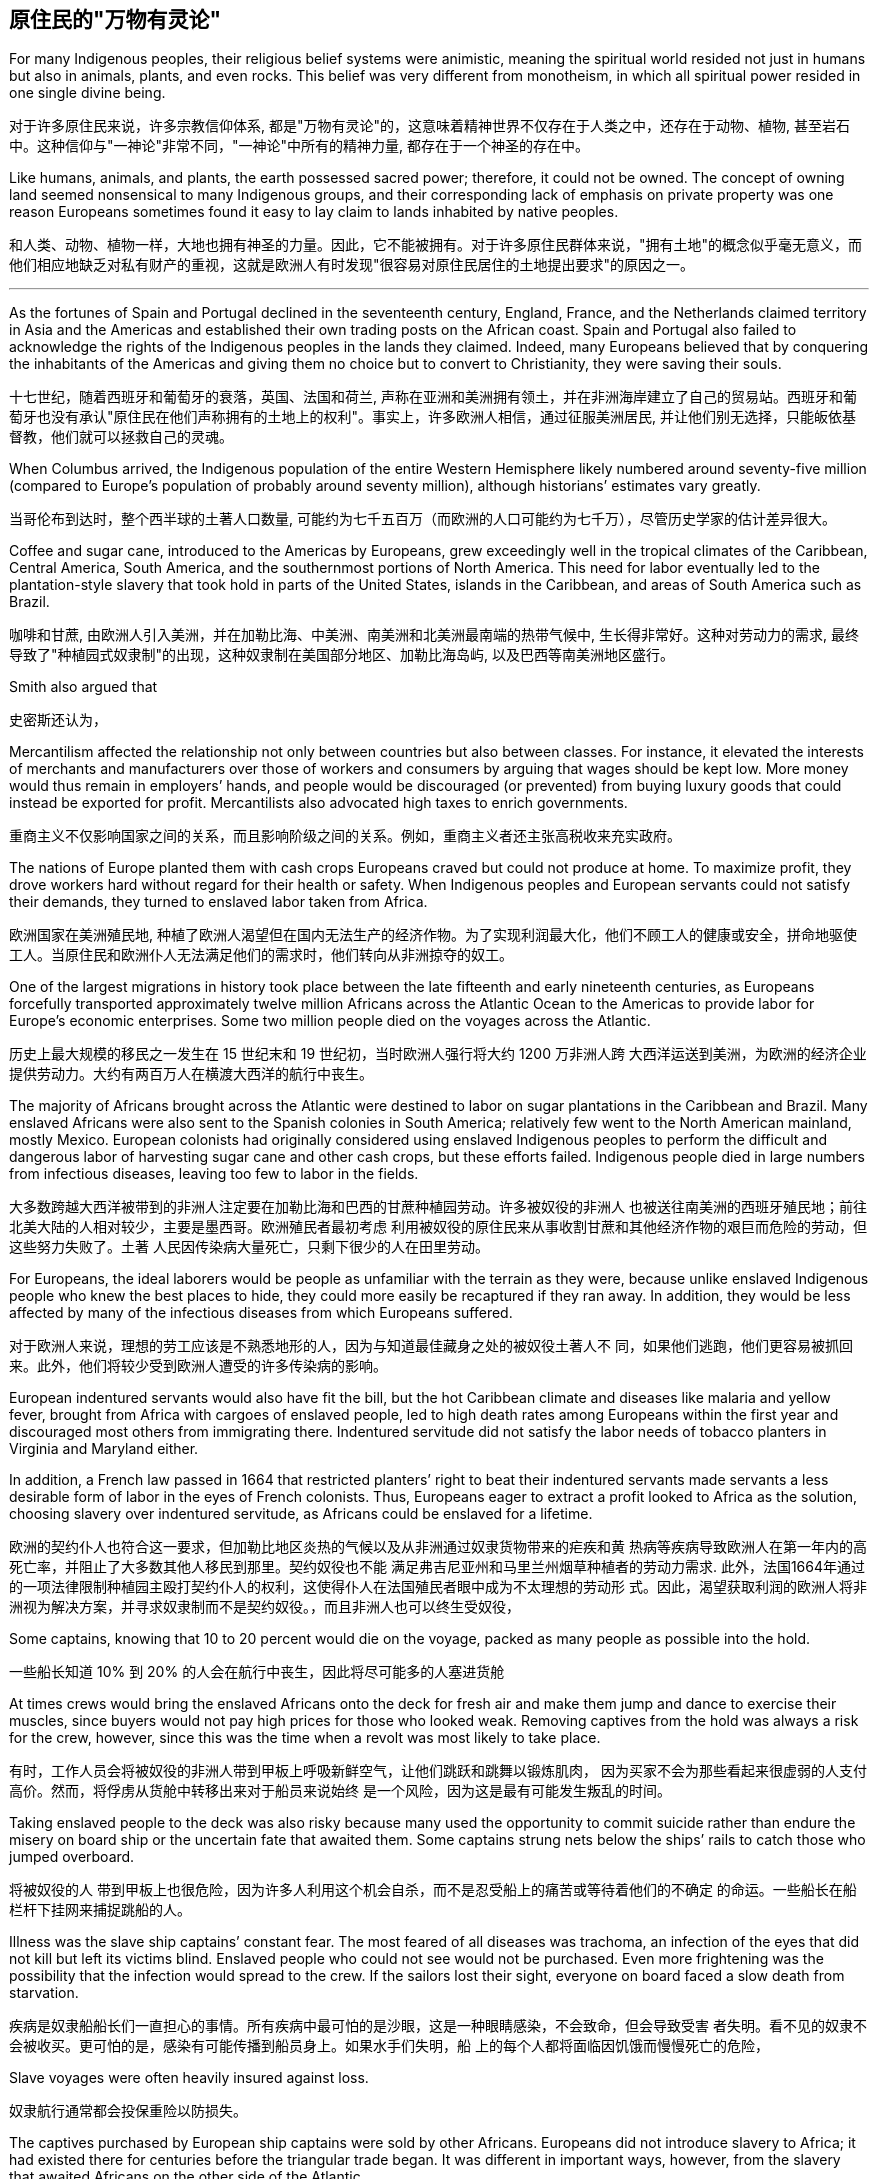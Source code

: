 




== 原住民的"万物有灵论"


For many Indigenous peoples, their religious belief systems were animistic, meaning the spiritual world resided not just in humans but also in animals, plants, and even rocks. This belief was very different from monotheism, in which all spiritual power resided in one single divine being.

对于许多原住民来说，许多宗教信仰体系, 都是"万物有灵论"的，这意味着精神世界不仅存在于人类之中，还存在于动物、植物, 甚至岩石中。这种信仰与"一神论"非常不同，"一神论"中所有的精神力量, 都存在于一个神圣的存在中。

Like humans, animals, and plants, the earth possessed sacred power; therefore, it could not be owned. The concept of owning land seemed nonsensical to many Indigenous groups, and their corresponding lack of emphasis on private property was one reason Europeans sometimes found it easy to lay claim to lands inhabited by native peoples.

和人类、动物、植物一样，大地也拥有神圣的力量。因此，它不能被拥有。对于许多原住民群体来说，"拥有土地"的概念似乎毫无意义，而他们相应地缺乏对私有财产的重视，这就是欧洲人有时发现"很容易对原住民居住的土地提出要求"的原因之一。




'''


As the fortunes of Spain and Portugal declined in the seventeenth century, England, France, and the Netherlands claimed territory in Asia and the Americas and established their own trading posts on the African coast. Spain and Portugal also failed to acknowledge the rights of the Indigenous peoples in the lands they claimed. Indeed, many Europeans believed that by conquering the inhabitants of the Americas and giving them no choice but to convert to Christianity, they were saving their souls.



十七世纪，随着西班牙和葡萄牙的衰落，英国、法国和荷兰, 声称在亚洲和美洲拥有领土，并在非洲海岸建立了自己的贸易站。西班牙和葡萄牙也没有承认"原住民在他们声称拥有的土地上的权利"。事实上，许多欧洲人相信，通过征服美洲居民, 并让他们别无选择，只能皈依基督教，他们就可以拯救自己的灵魂。

When Columbus arrived, the Indigenous population of the entire Western Hemisphere likely numbered around seventy-five million (compared to Europe’s population of probably around seventy million), although historians’ estimates vary greatly.

当哥伦布到达时，整个西半球的土著人口数量, 可能约为七千五百万（而欧洲的人口可能约为七千万），尽管历史学家的估计差异很大。

Coffee and sugar cane, introduced to the Americas by Europeans, grew exceedingly well in the tropical climates of the Caribbean, Central America, South America, and the southernmost portions of North America. This need for labor eventually led to the plantation-style slavery that took hold in parts of the United States, islands in the Caribbean, and areas of South America such as Brazil.

咖啡和甘蔗, 由欧洲人引入美洲，并在加勒比海、中美洲、南美洲和北美洲最南端的热带气候中, 生长得非常好。这种对劳动力的需求, 最终导致了"种植园式奴隶制"的出现，这种奴隶制在美国部分地区、加勒比海岛屿, 以及巴西等南美洲地区盛行。







































Smith also argued that

史密斯还认为，





Mercantilism affected the relationship not only between countries but also between classes. For instance, it elevated the interests of merchants and manufacturers over those of workers and consumers by arguing that wages should be kept low. More money would thus remain in employers’ hands, and people would be discouraged (or prevented) from buying luxury goods that could instead be exported for profit. Mercantilists also advocated high taxes to enrich governments.

重商主义不仅影响国家之间的关系，而且影响阶级之间的关系。例如，重商主义者还主张高税收来充实政府。

The nations of Europe planted them with cash crops Europeans craved but could not produce at home. To maximize profit, they drove workers hard without regard for their health or safety. When Indigenous peoples and European servants could not satisfy their demands, they turned to enslaved labor taken from Africa.

欧洲国家在美洲殖民地, 种植了欧洲人渴望但在国内无法生产的经济作物。为了实现利润最大化，他们不顾工人的健康或安全，拼命地驱使工人。当原住民和欧洲仆人无法满足他们的需求时，他们转向从非洲掠夺的奴工。

One of the largest migrations in history took place between the late fifteenth and early nineteenth centuries, as Europeans forcefully transported approximately twelve million Africans across the Atlantic Ocean to the Americas to provide labor for Europe’s economic enterprises. Some two million people died on the voyages across the Atlantic.

历史上最大规模的移民之一发生在 15 世纪末和 19 世纪初，当时欧洲人强行将大约 1200 万非洲人跨 大西洋运送到美洲，为欧洲的经济企业提供劳动力。大约有两百万人在横渡大西洋的航行中丧生。

The majority of Africans brought across the Atlantic were destined to labor on sugar plantations in the Caribbean and Brazil. Many enslaved Africans were also sent to the Spanish colonies in South America; relatively few went to the North American mainland, mostly Mexico. European colonists had originally considered using enslaved Indigenous peoples to perform the difficult and dangerous labor of harvesting sugar cane and other cash crops, but these efforts failed. Indigenous people died in large numbers from infectious diseases, leaving too few to labor in the fields.

大多数跨越大西洋被带到的非洲人注定要在加勒比海和巴西的甘蔗种植园劳动。许多被奴役的非洲人 也被送往南美洲的西班牙殖民地；前往北美大陆的人相对较少，主要是墨西哥。欧洲殖民者最初考虑 利用被奴役的原住民来从事收割甘蔗和其他经济作物的艰巨而危险的劳动，但这些努力失败了。土著 人民因传染病大量死亡，只剩下很少的人在田里劳动。

For Europeans, the ideal laborers would be people as unfamiliar with the terrain as they were, because unlike enslaved Indigenous people who knew the best places to hide, they could more easily be recaptured if they ran away. In addition, they would be less affected by many of the infectious diseases from which Europeans suffered.

对于欧洲人来说，理想的劳工应该是不熟悉地形的人，因为与知道最佳藏身之处的被奴役土著人不 同，如果他们逃跑，他们更容易被抓回来。此外，他们将较少受到欧洲人遭受的许多传染病的影响。

European indentured servants would also have fit the bill, but the hot Caribbean climate and diseases like malaria and yellow fever, brought from Africa with cargoes of enslaved people, led to high death rates among Europeans within the first year and discouraged most others from immigrating there. Indentured servitude did not satisfy the labor needs of tobacco planters in Virginia and Maryland either.

In addition, a French law passed in 1664 that restricted planters’ right to beat their indentured servants made servants a less desirable form of labor in the eyes of French colonists. Thus, Europeans eager to extract a profit looked to Africa as the solution, choosing slavery over indentured servitude, as Africans could be enslaved for a lifetime.

欧洲的契约仆人也符合这一要求，但加勒比地区炎热的气候以及从非洲通过奴隶货物带来的疟疾和黄 热病等疾病导致欧洲人在第一年内的高死亡率，并阻止了大多数其他人移民到那里。契约奴役也不能 满足弗吉尼亚州和马里兰州烟草种植者的劳动力需求. 此外，法国1664年通过 的一项法律限制种植园主殴打契约仆人的权利，这使得仆人在法国殖民者眼中成为不太理想的劳动形 式。因此，渴望获取利润的欧洲人将非洲视为解决方案，并寻求奴隶制而不是契约奴役。，而且非洲人也可以终生受奴役，

Some captains, knowing that 10 to 20 percent would die on the voyage, packed as many people as possible into the hold.

一些船长知道 10% 到 20% 的人会在航行中丧生，因此将尽可能多的人塞进货舱

At times crews would bring the enslaved Africans onto the deck for fresh air and make them jump and dance to exercise their muscles, since buyers would not pay high prices for those who looked weak. Removing captives from the hold was always a risk for the crew, however, since this was the time when a revolt was most likely to take place.

有时，工作人员会将被奴役的非洲人带到甲板上呼吸新鲜空气，让他们跳跃和跳舞以锻炼肌肉， 因为买家不会为那些看起来很虚弱的人支付高价。然而，将俘虏从货舱中转移出来对于船员来说始终 是一个风险，因为这是最有可能发生叛乱的时间。

Taking enslaved people to the deck was also risky because many used the opportunity to commit suicide rather than endure the misery on board ship or the uncertain fate that awaited them. Some captains strung nets below the ships’ rails to catch those who jumped overboard.

将被奴役的人 带到甲板上也很危险，因为许多人利用这个机会自杀，而不是忍受船上的痛苦或等待着他们的不确定 的命运。一些船长在船栏杆下挂网来捕捉跳船的人。

Illness was the slave ship captains’ constant fear. The most feared of all diseases was trachoma, an infection of the eyes that did not kill but left its victims blind. Enslaved people who could not see would not be purchased. Even more frightening was the possibility that the infection would spread to the crew. If the sailors lost their sight, everyone on board faced a slow death from starvation.

疾病是奴隶船船长们一直担心的事情。所有疾病中最可怕的是沙眼，这是一种眼睛感染，不会致命，但会导致受害 者失明。看不见的奴隶不会被收买。更可怕的是，感染有可能传播到船员身上。如果水手们失明，船 上的每个人都将面临因饥饿而慢慢死亡的危险，

Slave voyages were often heavily insured against loss.

奴隶航行通常都会投保重险以防损失。

The captives purchased by European ship captains were sold by other Africans. Europeans did not introduce slavery to Africa; it had existed there for centuries before the triangular trade began. It was different in important ways, however, from the slavery that awaited Africans on the other side of the Atlantic.

欧洲船长购买的俘虏被其他非洲人出售。欧洲人并没有将奴隶制引入非洲；而是欧洲人将奴隶制引入 了非洲。在三角贸易开始之前，它已经在那里存在了几个世纪。然而，它在一些重要方面与大西洋彼 岸的非洲人所面临的奴隶制有所不同。

Slavery existed in numerous African societies, and there were many ways in which a person could become enslaved. In some societies, slavery served as punishment for a crime. In others, people could be enslaved or sell their children into slavery to pay a debt. In times of hardship like famine, parents might sell children to more prosperous people to earn money to support themselves and ensure their children would be fed. In many societies, enslaved people were taken as prisoners of war.

许多非洲社会都存在奴隶制，一个人可以通过多种方式成为奴隶。在某些社会，奴隶制是对犯罪的惩 罚。在其他情况下，人们可能会被奴役或将自己的孩子卖为奴隶以偿还债务。在饥荒等困难时期，父 母可能会将孩子卖给更富裕的人，以赚钱养活自己并确保孩子有饭吃。在许多社会中，奴隶被当作战 俘。

Those enslaved to pay a debt gained their freedom once the debt had been settled. Africans regarded slavery as an unfortunate fate that might befall anyone; being enslaved did not imply an inherent difference or inferiority.

那些被奴役以偿还债务的人，一旦债务得到解决， 就获得了自由.非洲人认为奴隶制是一种可能降临到任何人身上的不幸 命运。被奴役并不意味着固有的差异或自卑。

Slavery in the Americas was different. It was chattel slavery, in which one person is owned by another as a piece of property like an inanimate object. The enslaved had no status or legal rights as persons. They could be bought, sold, inherited, or given to another. They had no right to control their own bodies or their own labor, and they could be compelled to do whatever the slaveholder wished. Their status could be passed on to their children; in all the European colonies in the Americas, the child of an enslaved woman was born enslaved. Although chattel slavery also existed in Africa, this was the only form of slavery that existed in the Americas.

美洲的奴隶制则不同。这就是动产奴隶制，一个人像无生命的物体一样被另一个人拥有作为财产。被 奴役者没有作为人的地位或合法权利。它们可以被购买、出售、继承或赠予他人。他们无权控制自己 的身体或自己的劳动，他们可能被迫做奴隶主想做的任何事。他们的地位可以传给他们的孩子；在美 洲的所有欧洲殖民地，一名被奴役的妇女的孩子生下来就是奴隶。虽然非洲也存在动产奴隶制，但这 是美洲存在的唯一形式的奴隶制。

Slave traders commonly chained their captives together on the journey, and devices were sometimes fixed to captives’ necks so that if they managed to escape, they would die of thirst because they could not lower their heads into streams to drink. Once they reached the coast, the traders stripped them naked and shaved their heads to keep them free of lice. The traders then greased their bodies with palm oil to make them look fit and healthy when buyers came.

奴 隶贩子通常在旅途中将他们的俘虏锁在一起，有时还会在俘虏的脖子上固定一些装置，这样如果他们 成功逃脱，他们就会渴死，因为他们无法低头入溪喝水。当他们到达海岸时，商人们就把他们脱光衣 服，并剃光头以防止虱子。然后，商贩们在自己的身体上涂上棕榈油，以便在买家到来时让他们看起 来健美健康。

A number of slave trading ports flourished on the western coast of Africa from the fifteenth through the eighteenth centuries. Among them were Ouidah (Whydah), Grand-Popo, Jaquim, and Porto-Novo in modern Benin; Badagry in Nigeria; and Little Popo in Togo.

Some African city-states and kingdoms became wealthy from the slave trade.

从十五世纪到十八世纪，非洲西海岸有许多奴隶贸易港口蓬勃发展。其中包括现代贝宁的维达 （Ouidah）、大波波（Grand-Popo） 、雅金（Jaquim ）和波多诺伏（Porto-Novo ）；尼日利亚的巴 达格里；和多哥的小波波。一些非洲城邦和王国通过奴隶贸易致富.

When slave traders captured young adults, no one remained to care for children and the elderly, and fewer people were left to reproduce. To compensate for the disappearance of so many young men, who were the laborers most preferred by plantation owners, many African ethnic groups adopted polygyny.

当奴隶贩子俘虏年轻人时，就没有人留下来照顾儿童和老人，留下来繁 衍后代的人也更少了。为了弥补种植园主最青睐的大量年轻人的消失，许多非 洲民族实行一夫多妻制

The importation of European textiles, according to some historians, spurred the industrialization of the European textile industry while harming African cloth producers, who could not compete on quantity or price. Weavers continued to produce goods for local markets, but no continent-wide market for African textiles ever had an opportunity to develop because Europeans already dominated the field. There were similar consequences for the African metal industry.

一些历史学家认为，欧洲纺织品的 进口刺激了欧洲纺织业的工业化，同时损害了非洲布料生产商的利益，因为非洲布料生产商无法在数 量或价格上进行竞争。织布工继续为当地市场生产商品，但非洲纺织品的整个大陆市场从未有过发展 的机会，因为欧洲人已经在该领域占据主导地位。非洲金属工业也遭受了类似的后果。(一步落后，步步落后，所以科技竞争绝不能落后，否则就只能从产业链低端做起，跟中国一样，付出代价，才能慢慢向上爬)

These effects have been long-lasting. One scholar has demonstrated that the areas from which the most enslaved people were taken are today the poorest in Africa.

Other studies have shown that people from ethnic groups most likely to have been subject to the slave trade are less likely to trust others than are people from less affected groups.

这些影响是持久的。一位学者证明，被奴役最多的地区如今是非洲最贫穷的地区. 其他研究表 明，与受影响较小的群体相比，最有可能遭受奴隶贸易的族群的人不太可能信任他人。(西方人对自己历史的罪恶有深刻的反省，不像中国一样，把自己的罪恶只想掩盖)

Most of the crops grown by enslaved Africans in the Americas were labor intensive.

。美洲被奴役的非洲人种植的大部分农作物都是劳动密集型的。

Sugar, the most valuable crop grown by enslaved people, also required the most labor. The labor was grueling and dangerous. Sugar cane was densely planted, and undergrowth in the fields could hide snakes that bit workers. After fertilizing and weeding the cane, workers harvested it by cutting it close to the ground with machetes and then chopping it into smaller pieces to make it easier to remove from the fields. Machetes wielded in tired workers’ sweaty hands often slashed legs and feet. Workers might bleed to death or die when wounds became infected. People who worked too slowly were beaten.

Laborers then transported the cut cane to a mill to be crushed by heavy rollers that often caught and mangled workers’ hands. This had to be done very quickly, within twenty-four hours of cutting the cane, because the sap evaporated quickly. The workers boiled the crushed cane to extract a liquid that was clarified and crystalized into sugar, a process that required hours of standing next to roaring fires where workers were often scalded. To maximize profits, planters rotated production, so while sugar cane was growing in one field, it was being harvested in another. Because sugar cane rapidly depleted nutrients in the soil, laborers frequently also had to clear land for new fields.

糖是奴隶种植的最有价值的作物，也需要最多的劳动力，。这项工作既艰苦又危险。甘蔗种植很密 集，田地里的灌木丛可能隐藏着咬伤工人的蛇。给甘蔗施肥和除草后，工人们用砍刀将其靠近地面切 割，然后将其切成小块，以便更容易从田地中移走，从而收获甘蔗。疲倦的工人出汗的手上挥舞的砍 刀经常割伤腿和脚。工人可能会失血过多而死，或者因伤口感染而死亡。工作太慢的人会被殴打。 然后，工人们将切下的甘蔗运到工厂，用重型滚筒压碎，这些滚筒经常夹住并压伤工人的手。这必须 非常快地完成，在砍断甘蔗后二十四小时内完成，因为汁液蒸发得很快。工人们将压碎的甘蔗煮沸， 提取液体，然后澄清并结晶成糖，这个过程需要在熊熊大火旁站上几个小时，工人们经常被烫伤。为 了实现利润最大化，种植者轮流生产，因此，当甘蔗在一块地里种植时，它就会在另一块地里收获。 由于甘蔗会迅速耗尽土壤中的养分，劳动者还经常不得不清理土地开垦新田。

Because infant mortality among enslaved people in the Caribbean was rampant, the enslaved population was not self-reproducing, and slaveholders had to buy more people each year to maintain their labor force. This differed substantially from the English North American mainland colonies where, because the work of growing and processing tobacco was less physically grueling, enslaved people did not die in such high numbers, and the population was able to grow through reproduction.

由于加勒比地区被奴役者的婴儿死亡率很 高，被奴役人口无法自我繁殖，奴隶主每年不得不购买更多的人口来维持劳动力。这 与英属北美大陆殖民地有很大不同，因为(北美的)种植和加工烟草的工作不那么耗费体力，被奴役的人不会死 亡如此之多，而且人口能够通过繁殖而增长。

Largely unmoved by the misery of enslaved Africans, Europeans possessed an insatiable appetite for sugar that only grew as time passed. As the demand for sugar grew, so did the demand for enslaved laborers. Between 1450 and 1600, approximately 2,500 enslaved Africans a year were purchased by Europeans; in the sixteenth century, most of these people were sent to Hispaniola, Cuba, Brazil, and Venezuela. Beginning in the seventeenth century, however, as England, France, the Netherlands, and Denmark established sugar plantations in the Caribbean, the number of enslaved Africans brought to the Americas rose to some 18,680 per year. In the eighteenth century, by which time thousands of sugar mills dotted the coast of Brazil and the Caribbean islands, 61,330 people traversed the Middle Passage each year. Forty-two percent were sent to labor in the Caribbean and 38 percent to Brazil. The British colonies of the North American mainland claimed only 4 to 5 percent of the total.

欧洲人对被奴役的非洲人的苦难基本无动于衷，他们对糖的胃口随着时间的推移而不断增长。 随着对糖的 需求的增长，对奴役劳工的需求也在增长。 1450 年至 1600 年间，欧洲人每年购买大约 2,500 名被奴 役的非洲人；十六世纪，这些人大部分被送往伊斯帕尼奥拉岛、古巴、巴西和委内瑞拉。然而，从 17 世纪开始，随着英国、法国、荷兰和丹麦在加勒比地区建立甘蔗种植园，被带到美洲的非洲奴隶数量 每年增加到约 18,680 人。 18 世纪，巴西和加勒比海岛屿沿岸遍布着数千家糖厂，每年有 61,330 人穿越中间航道。 42% 的人被送往加勒比海地区做劳工，38% 的人被送往巴西。北美大陆的 英国殖民地仅占总数的 4% 至 5%。

糖与大西洋奴隶贸易的增长。随着欧洲对糖的需求增加，巴西和加勒比海 地区对被奴役劳工的需求也随之增加，这两个地区合计约占 18 世纪之交被带到美 洲的非洲被奴役人数的 80%。

Sugar and the Growth of the Atlantic Slave Trade. As the European demand for sugar increased, so too did the demand for enslaved laborers in Brazil and the Caribbean, which together would account for approximately 80 percent of enslaved Africans brought to the Americas at the turn of the eighteenth century.

image:/img/0037.jpg[,70%]

The trade in both sugar and enslaved people sustained numerous industries and employed thousands of people, creating great wealth for some. Shipbuilders, ship captains, and sailors found employment, as did dock workers, freight drivers, customs agents, and workers in sugar refineries. Bakers, pastry cooks, candy makers, and grocers all indirectly made money from sugar. People who made the barrels that held sugar and the other products produced by enslaved people—tobacco, rice, and indigo—profited, as did those who supplied inexpensive clothing, shoes, and foodstuffs like salted fish for enslaved people. Banks and insurance companies earned enormous sums as well, and those who owned large sugar plantations often invested their profits in other industries, built magnificent mansions, or bought luxury goods.

糖和奴隶贸易维持了众多工业并雇用了数千人，为一些人创造了巨大财富。造船厂、船长和水手找到 了工作，码头工人、货运司机、报关员和糖厂工人也找到了工作。面包师、糕点师、糖果制造商和杂 货商都间接地从糖中赚钱。制造装糖和奴隶生产的其他产品（烟草、大米和靛蓝）的桶的人获利了， 那些为奴隶提供廉价衣服、鞋子和咸鱼等食品的人也获利了。银行和保险公司也赚取了巨额资金，那 些拥有大型甘蔗种植园的人经常将利润投资于其他行业，建造宏伟的豪宅，或购买奢侈品。

Such wealth was easily transformed into political power. Sugar planters in Britain successfully lobbied Parliament to protect their interests, and many planters went into politics, holding seats in the House of Commons and, by using their wealth to purchase titles and estates, the House of Lords. It was thanks to the sugar lobby in Parliament that the British navy began to give its sailors a daily ration of grog, a mixture of rum, sugar, and lime juice, increasing the profits of British sugar planters even more.

这些财富很容易转化为政治权力。英国的糖料种植园主成功游说议会保护他们的利益，许多种植园主 进入政界，在下议院占据席位，并利用自己的财富购买头衔和地产，进入上议院。多亏了议会的糖业 游说团体，英国海军开始向水手们提供每日配给的烈酒，一种朗姆酒、糖和酸橙汁的混合物，进一步 增加了英国糖业种植者的利润。
